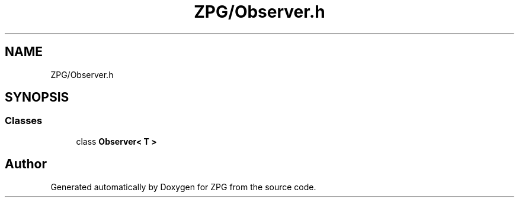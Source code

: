 .TH "ZPG/Observer.h" 3 "Sat Nov 3 2018" "Version 4.0" "ZPG" \" -*- nroff -*-
.ad l
.nh
.SH NAME
ZPG/Observer.h
.SH SYNOPSIS
.br
.PP
.SS "Classes"

.in +1c
.ti -1c
.RI "class \fBObserver< T >\fP"
.br
.in -1c
.SH "Author"
.PP 
Generated automatically by Doxygen for ZPG from the source code\&.
